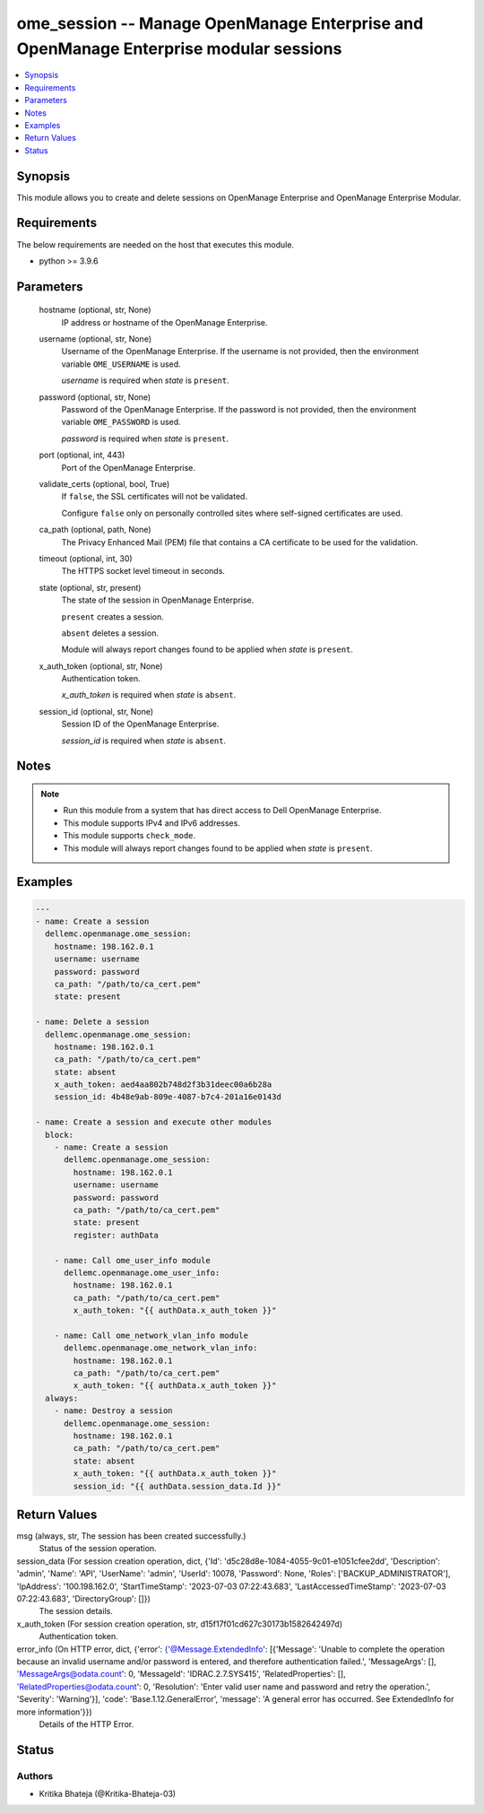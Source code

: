 .. _ome_session_module:


ome_session -- Manage OpenManage Enterprise and OpenManage Enterprise modular sessions
======================================================================================

.. contents::
   :local:
   :depth: 1


Synopsis
--------

This module allows you  to create and delete sessions on OpenManage Enterprise and OpenManage Enterprise Modular.



Requirements
------------
The below requirements are needed on the host that executes this module.

- python \>= 3.9.6



Parameters
----------

  hostname (optional, str, None)
    IP address or hostname of the OpenManage Enterprise.


  username (optional, str, None)
    Username of the OpenManage Enterprise. If the username is not provided, then the environment variable \ :literal:`OME\_USERNAME`\  is used.

    \ :emphasis:`username`\  is required when \ :emphasis:`state`\  is \ :literal:`present`\ .


  password (optional, str, None)
    Password of the OpenManage Enterprise. If the password is not provided, then the environment variable \ :literal:`OME\_PASSWORD`\  is used.

    \ :emphasis:`password`\  is required when \ :emphasis:`state`\  is \ :literal:`present`\ .


  port (optional, int, 443)
    Port of the OpenManage Enterprise.


  validate_certs (optional, bool, True)
    If \ :literal:`false`\ , the SSL certificates will not be validated.

    Configure \ :literal:`false`\  only on personally controlled sites where self-signed certificates are used.


  ca_path (optional, path, None)
    The Privacy Enhanced Mail (PEM) file that contains a CA certificate to be used for the validation.


  timeout (optional, int, 30)
    The HTTPS socket level timeout in seconds.


  state (optional, str, present)
    The state of the session in OpenManage Enterprise.

    \ :literal:`present`\  creates a session.

    \ :literal:`absent`\  deletes a session.

    Module will always report changes found to be applied when \ :emphasis:`state`\  is \ :literal:`present`\ .


  x_auth_token (optional, str, None)
    Authentication token.

    \ :emphasis:`x\_auth\_token`\  is required when \ :emphasis:`state`\  is \ :literal:`absent`\ .


  session_id (optional, str, None)
    Session ID of the OpenManage Enterprise.

    \ :emphasis:`session\_id`\  is required when \ :emphasis:`state`\  is \ :literal:`absent`\ .





Notes
-----

.. note::
   - Run this module from a system that has direct access to Dell OpenManage Enterprise.
   - This module supports IPv4 and IPv6 addresses.
   - This module supports \ :literal:`check\_mode`\ .
   - This module will always report changes found to be applied when \ :emphasis:`state`\  is \ :literal:`present`\ .




Examples
--------

.. code-block:: yaml+jinja

    
    ---
    - name: Create a session
      dellemc.openmanage.ome_session:
        hostname: 198.162.0.1
        username: username
        password: password
        ca_path: "/path/to/ca_cert.pem"
        state: present

    - name: Delete a session
      dellemc.openmanage.ome_session:
        hostname: 198.162.0.1
        ca_path: "/path/to/ca_cert.pem"
        state: absent
        x_auth_token: aed4aa802b748d2f3b31deec00a6b28a
        session_id: 4b48e9ab-809e-4087-b7c4-201a16e0143d

    - name: Create a session and execute other modules
      block:
        - name: Create a session
          dellemc.openmanage.ome_session:
            hostname: 198.162.0.1
            username: username
            password: password
            ca_path: "/path/to/ca_cert.pem"
            state: present
            register: authData

        - name: Call ome_user_info module
          dellemc.openmanage.ome_user_info:
            hostname: 198.162.0.1
            ca_path: "/path/to/ca_cert.pem"
            x_auth_token: "{{ authData.x_auth_token }}"

        - name: Call ome_network_vlan_info module
          dellemc.openmanage.ome_network_vlan_info:
            hostname: 198.162.0.1
            ca_path: "/path/to/ca_cert.pem"
            x_auth_token: "{{ authData.x_auth_token }}"
      always:
        - name: Destroy a session
          dellemc.openmanage.ome_session:
            hostname: 198.162.0.1
            ca_path: "/path/to/ca_cert.pem"
            state: absent
            x_auth_token: "{{ authData.x_auth_token }}"
            session_id: "{{ authData.session_data.Id }}"



Return Values
-------------

msg (always, str, The session has been created successfully.)
  Status of the session operation.


session_data (For session creation operation, dict, {'Id': 'd5c28d8e-1084-4055-9c01-e1051cfee2dd', 'Description': 'admin', 'Name': 'API', 'UserName': 'admin', 'UserId': 10078, 'Password': None, 'Roles': ['BACKUP_ADMINISTRATOR'], 'IpAddress': '100.198.162.0', 'StartTimeStamp': '2023-07-03 07:22:43.683', 'LastAccessedTimeStamp': '2023-07-03 07:22:43.683', 'DirectoryGroup': []})
  The session details.


x_auth_token (For session creation operation, str, d15f17f01cd627c30173b1582642497d)
  Authentication token.


error_info (On HTTP error, dict, {'error': {'@Message.ExtendedInfo': [{'Message': 'Unable to complete the operation because an invalid username and/or password is entered, and therefore authentication failed.', 'MessageArgs': [], 'MessageArgs@odata.count': 0, 'MessageId': 'IDRAC.2.7.SYS415', 'RelatedProperties': [], 'RelatedProperties@odata.count': 0, 'Resolution': 'Enter valid user name and password and retry the operation.', 'Severity': 'Warning'}], 'code': 'Base.1.12.GeneralError', 'message': 'A general error has occurred. See ExtendedInfo for more information'}})
  Details of the HTTP Error.





Status
------





Authors
~~~~~~~

- Kritika Bhateja (@Kritika-Bhateja-03)

